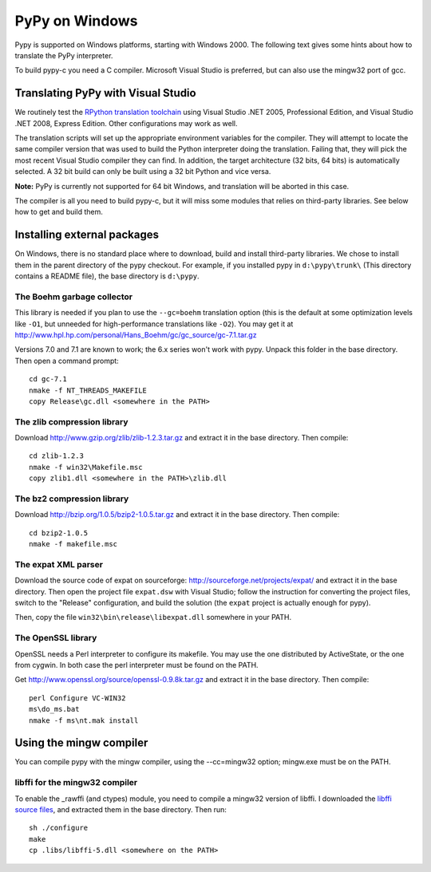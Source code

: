 ===============
PyPy on Windows
===============

Pypy is supported on Windows platforms, starting with Windows 2000.
The following text gives some hints about how to translate the PyPy
interpreter.

To build pypy-c you need a C compiler.  Microsoft Visual Studio is
preferred, but can also use the mingw32 port of gcc.


Translating PyPy with Visual Studio
-----------------------------------

We routinely test the `RPython translation toolchain`_ using Visual Studio .NET
2005, Professional Edition, and Visual Studio .NET 2008, Express
Edition.  Other configurations may work as well.

The translation scripts will set up the appropriate environment variables
for the compiler.  They will attempt to locate the same compiler version that
was used to build the Python interpreter doing the
translation.  Failing that, they will pick the most recent Visual Studio
compiler they can find.  In addition, the target architecture
(32 bits, 64 bits) is automatically selected.  A 32 bit build can only be built
using a 32 bit Python and vice versa.

**Note:** PyPy is currently not supported for 64 bit Windows, and translation
will be aborted in this case.

The compiler is all you need to build pypy-c, but it will miss some
modules that relies on third-party libraries.  See below how to get
and build them.

Installing external packages
----------------------------

On Windows, there is no standard place where to download, build and
install third-party libraries.  We chose to install them in the parent
directory of the pypy checkout.  For example, if you installed pypy in
``d:\pypy\trunk\`` (This directory contains a README file), the base
directory is ``d:\pypy``.

The Boehm garbage collector
~~~~~~~~~~~~~~~~~~~~~~~~~~~

This library is needed if you plan to use the ``--gc=boehm`` translation
option (this is the default at some optimization levels like ``-O1``,
but unneeded for high-performance translations like ``-O2``).
You may get it at
http://www.hpl.hp.com/personal/Hans_Boehm/gc/gc_source/gc-7.1.tar.gz

Versions 7.0 and 7.1 are known to work; the 6.x series won't work with
pypy. Unpack this folder in the base directory.  Then open a command
prompt::

    cd gc-7.1
    nmake -f NT_THREADS_MAKEFILE
    copy Release\gc.dll <somewhere in the PATH>

The zlib compression library
~~~~~~~~~~~~~~~~~~~~~~~~~~~~

Download http://www.gzip.org/zlib/zlib-1.2.3.tar.gz and extract it in
the base directory.  Then compile::

    cd zlib-1.2.3
    nmake -f win32\Makefile.msc
    copy zlib1.dll <somewhere in the PATH>\zlib.dll

The bz2 compression library
~~~~~~~~~~~~~~~~~~~~~~~~~~~

Download http://bzip.org/1.0.5/bzip2-1.0.5.tar.gz and extract it in
the base directory.  Then compile::

    cd bzip2-1.0.5
    nmake -f makefile.msc
    
The expat XML parser
~~~~~~~~~~~~~~~~~~~~

Download the source code of expat on sourceforge:
http://sourceforge.net/projects/expat/ and extract it in the base
directory.  Then open the project file ``expat.dsw`` with Visual
Studio; follow the instruction for converting the project files,
switch to the "Release" configuration, and build the solution (the
``expat`` project is actually enough for pypy).

Then, copy the file ``win32\bin\release\libexpat.dll`` somewhere in
your PATH.

The OpenSSL library
~~~~~~~~~~~~~~~~~~~

OpenSSL needs a Perl interpreter to configure its makefile.  You may
use the one distributed by ActiveState, or the one from cygwin.  In
both case the perl interpreter must be found on the PATH.

Get http://www.openssl.org/source/openssl-0.9.8k.tar.gz and extract it
in the base directory. Then compile::

    perl Configure VC-WIN32
    ms\do_ms.bat
    nmake -f ms\nt.mak install

Using the mingw compiler
------------------------

You can compile pypy with the mingw compiler, using the --cc=mingw32 option;
mingw.exe must be on the PATH.

libffi for the mingw32 compiler
~~~~~~~~~~~~~~~~~~~~~~~~~~~~~~~

To enable the _rawffi (and ctypes) module, you need to compile a mingw32
version of libffi.  I downloaded the `libffi source files`_, and extracted
them in the base directory.  Then run::

    sh ./configure
    make
    cp .libs/libffi-5.dll <somewhere on the PATH>

.. _`libffi source files`: http://sourceware.org/libffi/
.. _`RPython translation toolchain`: translation.rst
